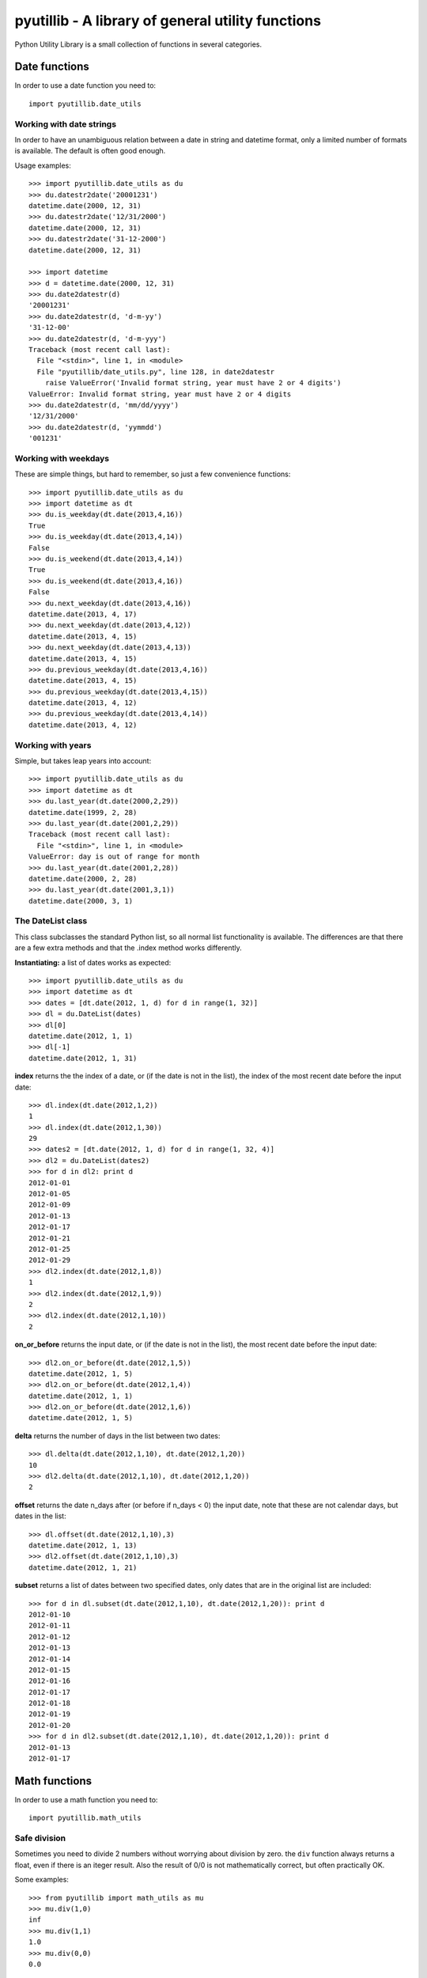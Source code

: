 ==================================================
pyutillib - A library of general utility functions
==================================================

Python Utility Library is a small collection of functions in several categories.

Date functions
==============

In order to use a date function you need to::

    import pyutillib.date_utils

Working with date strings
-------------------------

In order to have an unambiguous relation between a date in string and datetime
format, only a limited number of formats is available. The default is often 
good enough.

Usage examples::

    >>> import pyutillib.date_utils as du
    >>> du.datestr2date('20001231')
    datetime.date(2000, 12, 31)
    >>> du.datestr2date('12/31/2000')
    datetime.date(2000, 12, 31)
    >>> du.datestr2date('31-12-2000')
    datetime.date(2000, 12, 31)

    >>> import datetime
    >>> d = datetime.date(2000, 12, 31)
    >>> du.date2datestr(d)
    '20001231'
    >>> du.date2datestr(d, 'd-m-yy')
    '31-12-00'
    >>> du.date2datestr(d, 'd-m-yyy')
    Traceback (most recent call last):
      File "<stdin>", line 1, in <module>
      File "pyutillib/date_utils.py", line 128, in date2datestr
        raise ValueError('Invalid format string, year must have 2 or 4 digits')
    ValueError: Invalid format string, year must have 2 or 4 digits
    >>> du.date2datestr(d, 'mm/dd/yyyy')
    '12/31/2000'
    >>> du.date2datestr(d, 'yymmdd')
    '001231'

Working with weekdays
---------------------

These are simple things, but hard to remember, so just a few convenience 
functions::

    >>> import pyutillib.date_utils as du
    >>> import datetime as dt
    >>> du.is_weekday(dt.date(2013,4,16))
    True
    >>> du.is_weekday(dt.date(2013,4,14))
    False
    >>> du.is_weekend(dt.date(2013,4,14))
    True
    >>> du.is_weekend(dt.date(2013,4,16))
    False
    >>> du.next_weekday(dt.date(2013,4,16))
    datetime.date(2013, 4, 17)
    >>> du.next_weekday(dt.date(2013,4,12))
    datetime.date(2013, 4, 15)
    >>> du.next_weekday(dt.date(2013,4,13))
    datetime.date(2013, 4, 15)
    >>> du.previous_weekday(dt.date(2013,4,16))
    datetime.date(2013, 4, 15)
    >>> du.previous_weekday(dt.date(2013,4,15))
    datetime.date(2013, 4, 12)
    >>> du.previous_weekday(dt.date(2013,4,14))
    datetime.date(2013, 4, 12)

Working with years
------------------

Simple, but takes leap years into account::

    >>> import pyutillib.date_utils as du
    >>> import datetime as dt
    >>> du.last_year(dt.date(2000,2,29))
    datetime.date(1999, 2, 28)
    >>> du.last_year(dt.date(2001,2,29))
    Traceback (most recent call last):
      File "<stdin>", line 1, in <module>
    ValueError: day is out of range for month
    >>> du.last_year(dt.date(2001,2,28))
    datetime.date(2000, 2, 28)
    >>> du.last_year(dt.date(2001,3,1))
    datetime.date(2000, 3, 1)

The DateList class
------------------

This class subclasses the standard Python list, so all normal list functionality
is available. The differences are that there are a few extra methods and that
the .index method works differently.

**Instantiating:** a list of dates works as expected::

    >>> import pyutillib.date_utils as du
    >>> import datetime as dt
    >>> dates = [dt.date(2012, 1, d) for d in range(1, 32)]
    >>> dl = du.DateList(dates)
    >>> dl[0]
    datetime.date(2012, 1, 1)
    >>> dl[-1]
    datetime.date(2012, 1, 31)

**index** returns the the index of a date, or (if the date is not in the list), 
the index of the most recent date before the input date::

    >>> dl.index(dt.date(2012,1,2))
    1
    >>> dl.index(dt.date(2012,1,30))
    29
    >>> dates2 = [dt.date(2012, 1, d) for d in range(1, 32, 4)]
    >>> dl2 = du.DateList(dates2)
    >>> for d in dl2: print d
    2012-01-01
    2012-01-05
    2012-01-09
    2012-01-13
    2012-01-17
    2012-01-21
    2012-01-25
    2012-01-29
    >>> dl2.index(dt.date(2012,1,8))
    1
    >>> dl2.index(dt.date(2012,1,9))
    2
    >>> dl2.index(dt.date(2012,1,10))
    2

**on_or_before** returns the input date, or (if the date is not in the list), 
the most recent date before the input date::

    >>> dl2.on_or_before(dt.date(2012,1,5))
    datetime.date(2012, 1, 5)
    >>> dl2.on_or_before(dt.date(2012,1,4))
    datetime.date(2012, 1, 1)
    >>> dl2.on_or_before(dt.date(2012,1,6))
    datetime.date(2012, 1, 5)

**delta** returns the number of days in the list between two dates::

    >>> dl.delta(dt.date(2012,1,10), dt.date(2012,1,20))
    10
    >>> dl2.delta(dt.date(2012,1,10), dt.date(2012,1,20))
    2

**offset** returns the date n_days after (or before if n_days < 0) the input
date, note that these are not calendar days, but dates in the list::

    >>> dl.offset(dt.date(2012,1,10),3)
    datetime.date(2012, 1, 13)
    >>> dl2.offset(dt.date(2012,1,10),3)
    datetime.date(2012, 1, 21)

**subset** returns a list of dates between two specified dates, only dates that
are in the original list are included::

    >>> for d in dl.subset(dt.date(2012,1,10), dt.date(2012,1,20)): print d
    2012-01-10
    2012-01-11
    2012-01-12
    2012-01-13
    2012-01-14
    2012-01-15
    2012-01-16
    2012-01-17
    2012-01-18
    2012-01-19
    2012-01-20
    >>> for d in dl2.subset(dt.date(2012,1,10), dt.date(2012,1,20)): print d
    2012-01-13
    2012-01-17

Math functions
==============

In order to use a math function you need to::

    import pyutillib.math_utils

Safe division
-------------

Sometimes you need to divide 2 numbers without worrying about division by zero.
the ``div`` function always returns a float, even if there is an iteger result.
Also the result of 0/0 is not mathematically correct, but often practically OK.

Some examples::

    >>> from pyutillib import math_utils as mu
    >>> mu.div(1,0)
    inf
    >>> mu.div(1,1)
    1.0
    >>> mu.div(0,0)
    0.0

Evaluating conditions
---------------------

This function can be used to evaluate conditions of arbitrary complexity. The
conditions need to be in a tuple format::

    (argument1, operator, argument2)

Where either argument 1 and 2 can be booleans if operator is a logical operator
('and', 'or'), or argument 1 and 2 are python objects if operator is a comparison
operator ('lt', 'le', 'eq', 'ne', 'ge', 'gt'). In the latter case both arguments
must be comparable, i.e. be of the same type. The only exception are floats and
ints, they can be compared with each other.

The outcome of each evaluation is always a boolean and they can be nested to
any level you like, by replacing a boolean argument by another tuple, e.g.::

    >>> from pyutillib import math_utils as mu
    >>> mu.eval_conditions(((6, 'gt', 5.7), 'and', True))
    True

It is possible to provide arguments by name, if you specify their value in a
dict::

    >>> arg_dict = {'a': 11, 'b': 0.24}
    >>> condition = ('a', 'eq', 'b')
    >>> mu.eval_conditions(condition, arg_dict)
    False

String functions
================

In order to use a string function you need to::

    import pyutillib.string_utils

Generating a random string
--------------------------

This function generates a random string of specified length made up of letters
and digits. A custom character set can be specified to limit (or extend) the
collection::

    >>> from pyutillib import string_utils as su
    >>> su.random_string()
    '7xgVQZxd'
    >>> su.random_string(charset='ABC+-')
    '-+-A+CBA'
    >>> su.random_string(20, 'ABC+-')
    'A+AB--BCB++CA-A++++C'

Safely evaluating strings
-------------------------

Instead of using eval, ast provides a better (safer) alternative. This function
is just a wrapper around that function to avoid exceptions::

    >>> su.safe_eval('(2,3,4)')
    (2, 3, 4)
    >>> print su.safe_eval('import os; os.name')
    None

Working with tuples and dicts in string format
----------------------------------------------

All functions below return None if the input string does not have the required
format.

Extracting a tuple from a string::

    >>> print su.str2tuple('(1,2,3)')
    (1, 2, 3)
    >>> print su.str2tuple('[1,2,3]')
    None
    >>> print su.str2tuple('hallo')
    None

Extracting a dict from a string::

    >>> print su.str2dict('{1:2, 3:4}')
    {1: 2, 3: 4}
    >>> print su.str2dict(' {1:2, 3:4}')
    None

Getting the keys from a dict in a string. The keys will be returned in
alphabetic order::

    >>> print su.str2dict_keys('{"a":1, 2:"3", -1: 0}')
    [-1, 2, 'a']
    >>> print su.str2dict_values('{"a":1, 2:"3", -1: 0}')
    [0, '3', 1]
